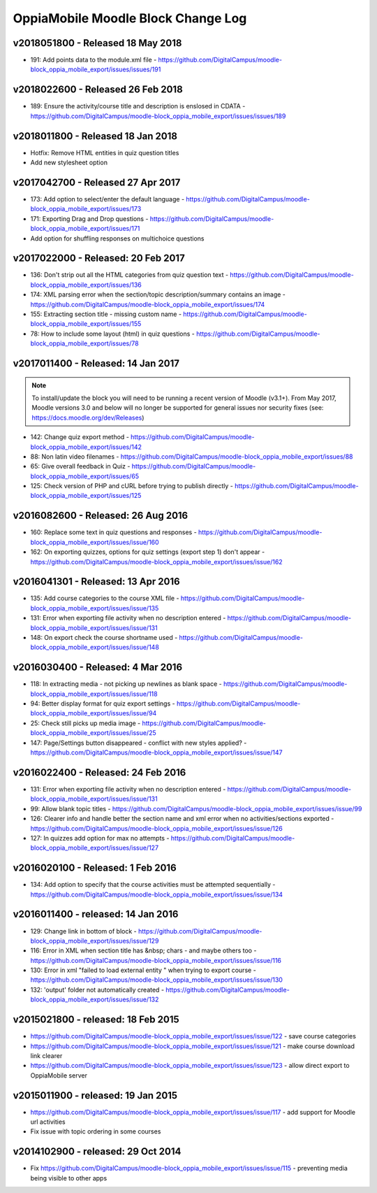 OppiaMobile Moodle Block Change Log
=====================================


.. _blockv2018051800:

v2018051800 -  Released 18 May 2018
-------------------------------------

* 191: Add points data to the module.xml file - https://github.com/DigitalCampus/moodle-block_oppia_mobile_export/issues/issues/191

.. _blockv2018022600:

v2018022600 -  Released 26 Feb 2018
-------------------------------------

* 189: Ensure the activity/course title and description is enslosed in CDATA - https://github.com/DigitalCampus/moodle-block_oppia_mobile_export/issues/issues/189

.. _blockv2018011800:

v2018011800 -  Released 18 Jan 2018
-------------------------------------

* Hotfix: Remove HTML entities in quiz question titles
* Add new stylesheet option

.. _blockv2017042700:

v2017042700 - Released 27 Apr 2017
-------------------------------------

* 173: Add option to select/enter the default language - https://github.com/DigitalCampus/moodle-block_oppia_mobile_export/issues/173
* 171: Exporting Drag and Drop questions - https://github.com/DigitalCampus/moodle-block_oppia_mobile_export/issues/171
* Add option for shuffling responses on multichoice questions


.. _blockv2017022000:

v2017022000 - Released: 20 Feb 2017
-------------------------------------

* 136: Don't strip out all the HTML categories from quiz question text - https://github.com/DigitalCampus/moodle-block_oppia_mobile_export/issues/136
* 174: XML parsing error when the section/topic description/summary contains an image - https://github.com/DigitalCampus/moodle-block_oppia_mobile_export/issues/174
* 155: Extracting section title - missing custom name - https://github.com/DigitalCampus/moodle-block_oppia_mobile_export/issues/155
* 78: How to include some layout (html) in quiz questions - https://github.com/DigitalCampus/moodle-block_oppia_mobile_export/issues/78


.. _blockv2017011400:

v2017011400 - Released: 14 Jan 2017
-------------------------------------

.. note::
	To install/update the block you will need to be running a recent version of Moodle (v3.1+). From May 2017, Moodle 
	versions 3.0 and below will no longer be supported for general issues nor security fixes (see: https://docs.moodle.org/dev/Releases)
	
* 142: Change quiz export method - https://github.com/DigitalCampus/moodle-block_oppia_mobile_export/issues/142
* 88: Non latin video filenames - https://github.com/DigitalCampus/moodle-block_oppia_mobile_export/issues/88
* 65: Give overall feedback in Quiz - https://github.com/DigitalCampus/moodle-block_oppia_mobile_export/issues/65
* 125: Check version of PHP and cURL before trying to publish directly - https://github.com/DigitalCampus/moodle-block_oppia_mobile_export/issues/125

.. _blockv2016082600:

v2016082600 - Released: 26 Aug 2016
-------------------------------------

* 160: Replace some text in quiz questions and responses - https://github.com/DigitalCampus/moodle-block_oppia_mobile_export/issues/issue/160
* 162: On exporting quizzes, options for quiz settings (export step 1) don't appear - https://github.com/DigitalCampus/moodle-block_oppia_mobile_export/issues/issue/162


.. _blockv2016041301:

v2016041301 - Released: 13 Apr 2016
-------------------------------------

* 135: Add course categories to the course XML file - https://github.com/DigitalCampus/moodle-block_oppia_mobile_export/issues/issue/135
* 131: Error when exporting file activity when no description entered - https://github.com/DigitalCampus/moodle-block_oppia_mobile_export/issues/issue/131
* 148: On export check the course shortname used - https://github.com/DigitalCampus/moodle-block_oppia_mobile_export/issues/issue/148

.. _blockv2016030400:

v2016030400 - Released: 4 Mar 2016
--------------------------------------

* 118: In extracting media - not picking up newlines as blank space - https://github.com/DigitalCampus/moodle-block_oppia_mobile_export/issues/issue/118
* 94: Better display format for quiz export settings - https://github.com/DigitalCampus/moodle-block_oppia_mobile_export/issues/issue/94
* 25: Check still picks up media image  - https://github.com/DigitalCampus/moodle-block_oppia_mobile_export/issues/issue/25
* 147: Page/Settings button disappeared - conflict with new styles applied? - https://github.com/DigitalCampus/moodle-block_oppia_mobile_export/issues/issue/147

.. _blockv2016022400:

v2016022400 - Released: 24 Feb 2016
--------------------------------------

* 131: Error when exporting file activity when no description entered - https://github.com/DigitalCampus/moodle-block_oppia_mobile_export/issues/issue/131
* 99: Allow blank topic titles - https://github.com/DigitalCampus/moodle-block_oppia_mobile_export/issues/issue/99
* 126: Clearer info and handle better the section name and xml error when no activities/sections exported - https://github.com/DigitalCampus/moodle-block_oppia_mobile_export/issues/issue/126
* 127: In quizzes add option for max no attempts - https://github.com/DigitalCampus/moodle-block_oppia_mobile_export/issues/issue/127


.. _blockv2016020100:

v2016020100 - Released: 1 Feb 2016
--------------------------------------

* 134: Add option to specify that the course activities must be attempted sequentially - https://github.com/DigitalCampus/moodle-block_oppia_mobile_export/issues/issue/134


.. _blockv2016011400:

v2016011400 - released: 14 Jan 2016
--------------------------------------

* 129: Change link in bottom of block - https://github.com/DigitalCampus/moodle-block_oppia_mobile_export/issues/issue/129
* 116: Error in XML when section title has &nbsp; chars - and maybe others too - https://github.com/DigitalCampus/moodle-block_oppia_mobile_export/issues/issue/116
* 130: Error in xml "failed to load external entity " when trying to export course - https://github.com/DigitalCampus/moodle-block_oppia_mobile_export/issues/issue/130
* 132: 'output' folder not automatically created - https://github.com/DigitalCampus/moodle-block_oppia_mobile_export/issues/issue/132

v2015021800 - released: 18 Feb 2015
--------------------------------------

* https://github.com/DigitalCampus/moodle-block_oppia_mobile_export/issues/issue/122 - save course categories
* https://github.com/DigitalCampus/moodle-block_oppia_mobile_export/issues/issue/121 - make course download link clearer
* https://github.com/DigitalCampus/moodle-block_oppia_mobile_export/issues/issue/123 - allow direct export to OppiaMobile server

v2015011900 - released: 19 Jan 2015
--------------------------------------

* https://github.com/DigitalCampus/moodle-block_oppia_mobile_export/issues/issue/117 - add support for Moodle url activities
* Fix issue with topic ordering in some courses

v2014102900 - released: 29 Oct 2014
--------------------------------------

* Fix https://github.com/DigitalCampus/moodle-block_oppia_mobile_export/issues/issue/115 - preventing media being visible to other apps